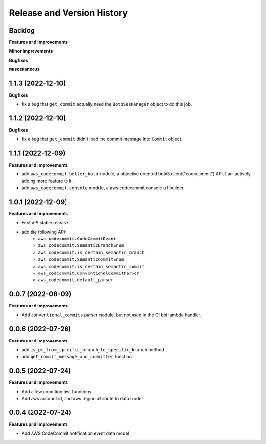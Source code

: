 .. _release_history:

Release and Version History
==============================================================================


Backlog
~~~~~~~~~~~~~~~~~~~~~~~~~~~~~~~~~~~~~~~~~~~~~~~~~~~~~~~~~~~~~~~~~~~~~~~~~~~~~~
**Features and Improvements**

**Minor Improvements**

**Bugfixes**

**Miscellaneous**


1.1.3 (2022-12-10)
~~~~~~~~~~~~~~~~~~~~~~~~~~~~~~~~~~~~~~~~~~~~~~~~~~~~~~~~~~~~~~~~~~~~~~~~~~~~~~
**Bugfixes**

- fix a bug that ``get_commit`` actually need the ``BotoSesManager`` object to do this job.


1.1.2 (2022-12-10)
~~~~~~~~~~~~~~~~~~~~~~~~~~~~~~~~~~~~~~~~~~~~~~~~~~~~~~~~~~~~~~~~~~~~~~~~~~~~~~
**Bugfixes**

- fix a bug that ``get_commit`` didn't load the commit message into ``Commit`` object.


1.1.1 (2022-12-09)
~~~~~~~~~~~~~~~~~~~~~~~~~~~~~~~~~~~~~~~~~~~~~~~~~~~~~~~~~~~~~~~~~~~~~~~~~~~~~~
**Features and Improvements**

- add ``aws_codecommit.better_boto`` module, a objective oriented boto3.client("codecommit") API. I am actively adding more feature to it.
- add ``aws_codecommit.console`` module, a aws codecommit console url builder.


1.0.1 (2022-12-09)
~~~~~~~~~~~~~~~~~~~~~~~~~~~~~~~~~~~~~~~~~~~~~~~~~~~~~~~~~~~~~~~~~~~~~~~~~~~~~~
**Features and Improvements**

- First API stable release
- add the following API:
    - ``aws_codecommit.CodeCommitEvent``
    - ``aws_codecommit.SemanticBranchEnum``
    - ``aws_codecommit.is_certain_semantic_branch``
    - ``aws_codecommit.SemanticCommitEnum``
    - ``aws_codecommit.is_certain_semantic_commit``
    - ``aws_codecommit.ConventionalCommitParser``
    - ``aws_codecommit.default_parser``


0.0.7 (2022-08-09)
~~~~~~~~~~~~~~~~~~~~~~~~~~~~~~~~~~~~~~~~~~~~~~~~~~~~~~~~~~~~~~~~~~~~~~~~~~~~~~
**Features and Improvements**

- Add ``conventional_commits`` parser module, but not used in the CI bot lambda handler.


0.0.6 (2022-07-26)
~~~~~~~~~~~~~~~~~~~~~~~~~~~~~~~~~~~~~~~~~~~~~~~~~~~~~~~~~~~~~~~~~~~~~~~~~~~~~~
**Features and Improvements**

- add ``is_pr_from_specific_branch_to_specific_branch`` method.
- add ``get_commit_message_and_committer`` function.


0.0.5 (2022-07-24)
~~~~~~~~~~~~~~~~~~~~~~~~~~~~~~~~~~~~~~~~~~~~~~~~~~~~~~~~~~~~~~~~~~~~~~~~~~~~~~
**Features and Improvements**

- Add a few condition test functions
- Add aws account id, and aws region attribute to data model


0.0.4 (2022-07-24)
~~~~~~~~~~~~~~~~~~~~~~~~~~~~~~~~~~~~~~~~~~~~~~~~~~~~~~~~~~~~~~~~~~~~~~~~~~~~~~
**Features and Improvements**

- Add AWS CodeCommit notification event data model
